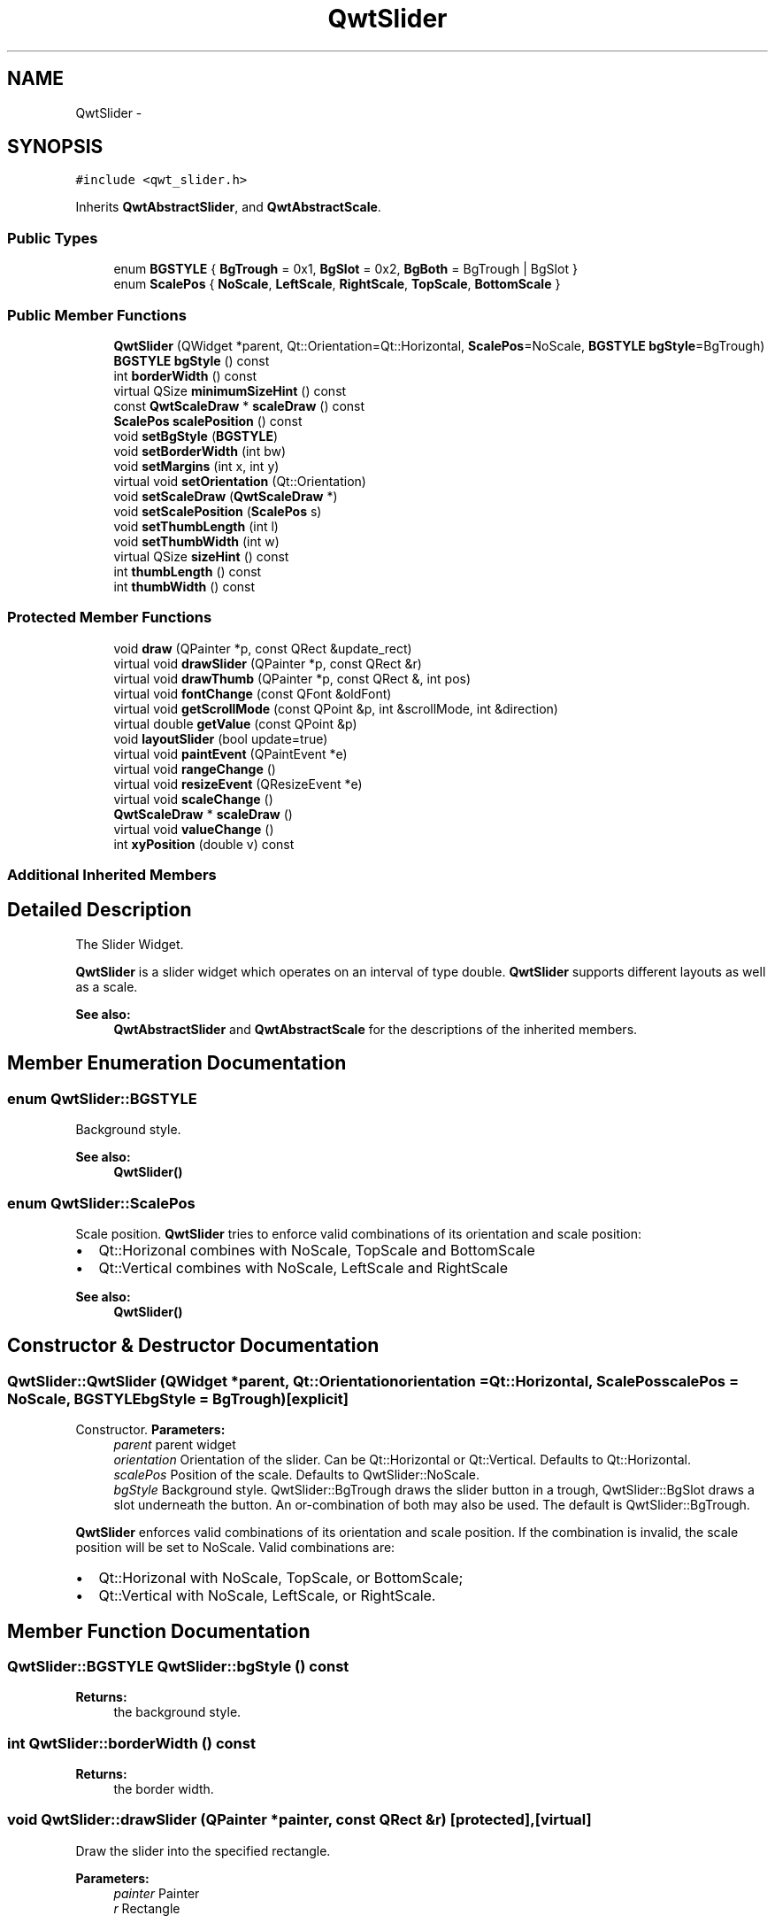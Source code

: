 .TH "QwtSlider" 3 "Tue Nov 20 2012" "Version 5.2.3" "Qwt User's Guide" \" -*- nroff -*-
.ad l
.nh
.SH NAME
QwtSlider \- 
.SH SYNOPSIS
.br
.PP
.PP
\fC#include <qwt_slider\&.h>\fP
.PP
Inherits \fBQwtAbstractSlider\fP, and \fBQwtAbstractScale\fP\&.
.SS "Public Types"

.in +1c
.ti -1c
.RI "enum \fBBGSTYLE\fP { \fBBgTrough\fP =  0x1, \fBBgSlot\fP =  0x2, \fBBgBoth\fP =  BgTrough | BgSlot }"
.br
.ti -1c
.RI "enum \fBScalePos\fP { \fBNoScale\fP, \fBLeftScale\fP, \fBRightScale\fP, \fBTopScale\fP, \fBBottomScale\fP }"
.br
.in -1c
.SS "Public Member Functions"

.in +1c
.ti -1c
.RI "\fBQwtSlider\fP (QWidget *parent, Qt::Orientation=Qt::Horizontal, \fBScalePos\fP=NoScale, \fBBGSTYLE\fP \fBbgStyle\fP=BgTrough)"
.br
.ti -1c
.RI "\fBBGSTYLE\fP \fBbgStyle\fP () const "
.br
.ti -1c
.RI "int \fBborderWidth\fP () const "
.br
.ti -1c
.RI "virtual QSize \fBminimumSizeHint\fP () const "
.br
.ti -1c
.RI "const \fBQwtScaleDraw\fP * \fBscaleDraw\fP () const "
.br
.ti -1c
.RI "\fBScalePos\fP \fBscalePosition\fP () const "
.br
.ti -1c
.RI "void \fBsetBgStyle\fP (\fBBGSTYLE\fP)"
.br
.ti -1c
.RI "void \fBsetBorderWidth\fP (int bw)"
.br
.ti -1c
.RI "void \fBsetMargins\fP (int x, int y)"
.br
.ti -1c
.RI "virtual void \fBsetOrientation\fP (Qt::Orientation)"
.br
.ti -1c
.RI "void \fBsetScaleDraw\fP (\fBQwtScaleDraw\fP *)"
.br
.ti -1c
.RI "void \fBsetScalePosition\fP (\fBScalePos\fP s)"
.br
.ti -1c
.RI "void \fBsetThumbLength\fP (int l)"
.br
.ti -1c
.RI "void \fBsetThumbWidth\fP (int w)"
.br
.ti -1c
.RI "virtual QSize \fBsizeHint\fP () const "
.br
.ti -1c
.RI "int \fBthumbLength\fP () const "
.br
.ti -1c
.RI "int \fBthumbWidth\fP () const "
.br
.in -1c
.SS "Protected Member Functions"

.in +1c
.ti -1c
.RI "void \fBdraw\fP (QPainter *p, const QRect &update_rect)"
.br
.ti -1c
.RI "virtual void \fBdrawSlider\fP (QPainter *p, const QRect &r)"
.br
.ti -1c
.RI "virtual void \fBdrawThumb\fP (QPainter *p, const QRect &, int pos)"
.br
.ti -1c
.RI "virtual void \fBfontChange\fP (const QFont &oldFont)"
.br
.ti -1c
.RI "virtual void \fBgetScrollMode\fP (const QPoint &p, int &scrollMode, int &direction)"
.br
.ti -1c
.RI "virtual double \fBgetValue\fP (const QPoint &p)"
.br
.ti -1c
.RI "void \fBlayoutSlider\fP (bool update=true)"
.br
.ti -1c
.RI "virtual void \fBpaintEvent\fP (QPaintEvent *e)"
.br
.ti -1c
.RI "virtual void \fBrangeChange\fP ()"
.br
.ti -1c
.RI "virtual void \fBresizeEvent\fP (QResizeEvent *e)"
.br
.ti -1c
.RI "virtual void \fBscaleChange\fP ()"
.br
.ti -1c
.RI "\fBQwtScaleDraw\fP * \fBscaleDraw\fP ()"
.br
.ti -1c
.RI "virtual void \fBvalueChange\fP ()"
.br
.ti -1c
.RI "int \fBxyPosition\fP (double v) const "
.br
.in -1c
.SS "Additional Inherited Members"
.SH "Detailed Description"
.PP 
The Slider Widget\&. 

\fBQwtSlider\fP is a slider widget which operates on an interval of type double\&. \fBQwtSlider\fP supports different layouts as well as a scale\&.
.PP
.PP
\fBSee also:\fP
.RS 4
\fBQwtAbstractSlider\fP and \fBQwtAbstractScale\fP for the descriptions of the inherited members\&. 
.RE
.PP

.SH "Member Enumeration Documentation"
.PP 
.SS "enum \fBQwtSlider::BGSTYLE\fP"
Background style\&. 
.PP
\fBSee also:\fP
.RS 4
\fBQwtSlider()\fP 
.RE
.PP

.SS "enum \fBQwtSlider::ScalePos\fP"
Scale position\&. \fBQwtSlider\fP tries to enforce valid combinations of its orientation and scale position:
.IP "\(bu" 2
Qt::Horizonal combines with NoScale, TopScale and BottomScale
.IP "\(bu" 2
Qt::Vertical combines with NoScale, LeftScale and RightScale
.PP
.PP
\fBSee also:\fP
.RS 4
\fBQwtSlider()\fP 
.RE
.PP

.SH "Constructor & Destructor Documentation"
.PP 
.SS "QwtSlider::QwtSlider (QWidget *parent, Qt::Orientationorientation = \fCQt::Horizontal\fP, \fBScalePos\fPscalePos = \fCNoScale\fP, \fBBGSTYLE\fPbgStyle = \fCBgTrough\fP)\fC [explicit]\fP"

.PP
Constructor\&. \fBParameters:\fP
.RS 4
\fIparent\fP parent widget 
.br
\fIorientation\fP Orientation of the slider\&. Can be Qt::Horizontal or Qt::Vertical\&. Defaults to Qt::Horizontal\&. 
.br
\fIscalePos\fP Position of the scale\&. Defaults to QwtSlider::NoScale\&. 
.br
\fIbgStyle\fP Background style\&. QwtSlider::BgTrough draws the slider button in a trough, QwtSlider::BgSlot draws a slot underneath the button\&. An or-combination of both may also be used\&. The default is QwtSlider::BgTrough\&.
.RE
.PP
\fBQwtSlider\fP enforces valid combinations of its orientation and scale position\&. If the combination is invalid, the scale position will be set to NoScale\&. Valid combinations are:
.IP "\(bu" 2
Qt::Horizonal with NoScale, TopScale, or BottomScale;
.IP "\(bu" 2
Qt::Vertical with NoScale, LeftScale, or RightScale\&. 
.PP

.SH "Member Function Documentation"
.PP 
.SS "\fBQwtSlider::BGSTYLE\fP QwtSlider::bgStyle () const"
\fBReturns:\fP
.RS 4
the background style\&. 
.RE
.PP

.SS "int QwtSlider::borderWidth () const"
\fBReturns:\fP
.RS 4
the border width\&. 
.RE
.PP

.SS "void QwtSlider::drawSlider (QPainter *painter, const QRect &r)\fC [protected]\fP, \fC [virtual]\fP"
Draw the slider into the specified rectangle\&.
.PP
\fBParameters:\fP
.RS 4
\fIpainter\fP Painter 
.br
\fIr\fP Rectangle 
.RE
.PP

.SS "void QwtSlider::drawThumb (QPainter *painter, const QRect &sliderRect, intpos)\fC [protected]\fP, \fC [virtual]\fP"
Draw the thumb at a position
.PP
\fBParameters:\fP
.RS 4
\fIpainter\fP Painter 
.br
\fIsliderRect\fP Bounding rectangle of the slider 
.br
\fIpos\fP Position of the slider thumb 
.RE
.PP

.SS "void QwtSlider::getScrollMode (const QPoint &p, int &scrollMode, int &direction)\fC [protected]\fP, \fC [virtual]\fP"

.PP
Determine scrolling mode and direction\&. \fBParameters:\fP
.RS 4
\fIp\fP point 
.br
\fIscrollMode\fP Scrolling mode 
.br
\fIdirection\fP Direction 
.RE
.PP

.PP
Implements \fBQwtAbstractSlider\fP\&.
.SS "double QwtSlider::getValue (const QPoint &pos)\fC [protected]\fP, \fC [virtual]\fP"
Determine the value corresponding to a specified mouse location\&. 
.PP
\fBParameters:\fP
.RS 4
\fIpos\fP Mouse position 
.RE
.PP

.PP
Implements \fBQwtAbstractSlider\fP\&.
.SS "void QwtSlider::layoutSlider (boolupdate_geometry = \fCtrue\fP)\fC [protected]\fP"
Recalculate the slider's geometry and layout based on the current rect and fonts\&. 
.PP
\fBParameters:\fP
.RS 4
\fIupdate_geometry\fP notify the layout system and call update to redraw the scale 
.RE
.PP

.SS "QSize QwtSlider::minimumSizeHint () const\fC [virtual]\fP"

.PP
Return a minimum size hint\&. \fBWarning:\fP
.RS 4
The return value of \fBQwtSlider::minimumSizeHint()\fP depends on the font and the scale\&. 
.RE
.PP

.SS "void QwtSlider::paintEvent (QPaintEvent *event)\fC [protected]\fP, \fC [virtual]\fP"
Qt paint event 
.PP
\fBParameters:\fP
.RS 4
\fIevent\fP Paint event 
.RE
.PP

.SS "const \fBQwtScaleDraw\fP * QwtSlider::scaleDraw () const"
\fBReturns:\fP
.RS 4
the scale draw of the slider 
.RE
.PP
\fBSee also:\fP
.RS 4
\fBsetScaleDraw()\fP 
.RE
.PP

.SS "\fBQwtScaleDraw\fP * QwtSlider::scaleDraw ()\fC [protected]\fP"
\fBReturns:\fP
.RS 4
the scale draw of the slider 
.RE
.PP
\fBSee also:\fP
.RS 4
\fBsetScaleDraw()\fP 
.RE
.PP

.SS "void QwtSlider::setBgStyle (\fBBGSTYLE\fPst)"
Set the background style\&. 
.SS "void QwtSlider::setBorderWidth (intbd)"

.PP
Change the slider's border width\&. \fBParameters:\fP
.RS 4
\fIbd\fP border width 
.RE
.PP

.SS "void QwtSlider::setMargins (intxMargin, intyMargin)"

.PP
Set distances between the widget's border and internals\&. \fBParameters:\fP
.RS 4
\fIxMargin\fP Horizontal margin 
.br
\fIyMargin\fP Vertical margin 
.RE
.PP

.SS "void QwtSlider::setOrientation (Qt::Orientationo)\fC [virtual]\fP"

.PP
Set the orientation\&. \fBParameters:\fP
.RS 4
\fIo\fP Orientation\&. Allowed values are Qt::Horizontal and Qt::Vertical\&.
.RE
.PP
If the new orientation and the old scale position are an invalid combination, the scale position will be set to QwtSlider::NoScale\&. 
.PP
\fBSee also:\fP
.RS 4
\fBQwtAbstractSlider::orientation()\fP 
.RE
.PP

.PP
Reimplemented from \fBQwtAbstractSlider\fP\&.
.SS "void QwtSlider::setScaleDraw (\fBQwtScaleDraw\fP *scaleDraw)"

.PP
Set a scale draw\&. For changing the labels of the scales, it is necessary to derive from \fBQwtScaleDraw\fP and overload \fBQwtScaleDraw::label()\fP\&.
.PP
\fBParameters:\fP
.RS 4
\fIscaleDraw\fP ScaleDraw object, that has to be created with new and will be deleted in ~QwtSlider or the next call of \fBsetScaleDraw()\fP\&. 
.RE
.PP

.SS "void QwtSlider::setScalePosition (\fBScalePos\fPs)"

.PP
Change the scale position (and slider orientation)\&. \fBParameters:\fP
.RS 4
\fIs\fP Position of the scale\&.
.RE
.PP
A valid combination of scale position and orientation is enforced:
.IP "\(bu" 2
if the new scale position is Left or Right, the scale orientation will become Qt::Vertical;
.IP "\(bu" 2
if the new scale position is Bottom or Top the scale orientation will become Qt::Horizontal;
.IP "\(bu" 2
if the new scale position is QwtSlider::NoScale, the scale orientation will not change\&. 
.PP

.SS "void QwtSlider::setThumbLength (intthumbLength)"

.PP
Set the slider's thumb length\&. \fBParameters:\fP
.RS 4
\fIthumbLength\fP new length 
.RE
.PP

.SS "void QwtSlider::setThumbWidth (intw)"

.PP
Change the width of the thumb\&. \fBParameters:\fP
.RS 4
\fIw\fP new width 
.RE
.PP

.SS "QSize QwtSlider::sizeHint () const\fC [virtual]\fP"
\fBReturns:\fP
.RS 4
\fBQwtSlider::minimumSizeHint()\fP 
.RE
.PP

.SS "int QwtSlider::thumbLength () const"
\fBReturns:\fP
.RS 4
the thumb length\&. 
.RE
.PP

.SS "int QwtSlider::thumbWidth () const"
\fBReturns:\fP
.RS 4
the thumb width\&. 
.RE
.PP

.SS "int QwtSlider::xyPosition (doublevalue) const\fC [protected]\fP"
Find the x/y position for a given value v 
.PP
\fBParameters:\fP
.RS 4
\fIvalue\fP Value 
.RE
.PP


.SH "Author"
.PP 
Generated automatically by Doxygen for Qwt User's Guide from the source code\&.
